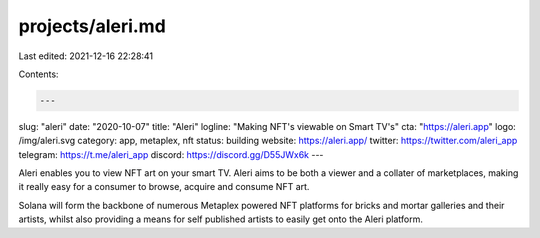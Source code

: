 projects/aleri.md
=================

Last edited: 2021-12-16 22:28:41

Contents:

.. code-block:: md

    ---
slug: "aleri"
date: "2020-10-07"
title: "Aleri"
logline: "Making NFT's viewable on Smart TV's"
cta: "https://aleri.app"
logo: /img/aleri.svg
category: app, metaplex, nft
status: building
website: https://aleri.app/
twitter: https://twitter.com/aleri_app
telegram: https://t.me/aleri_app
discord: https://discord.gg/D55JWx6k
---

Aleri enables you to view NFT art on your smart TV. Aleri aims to be both a viewer and a collater of marketplaces, making it really easy for a consumer to browse, acquire and consume NFT art.

Solana will form the backbone of numerous Metaplex powered NFT platforms for bricks and mortar galleries and their artists, whilst also providing a means for self published artists to easily get onto the Aleri platform.


